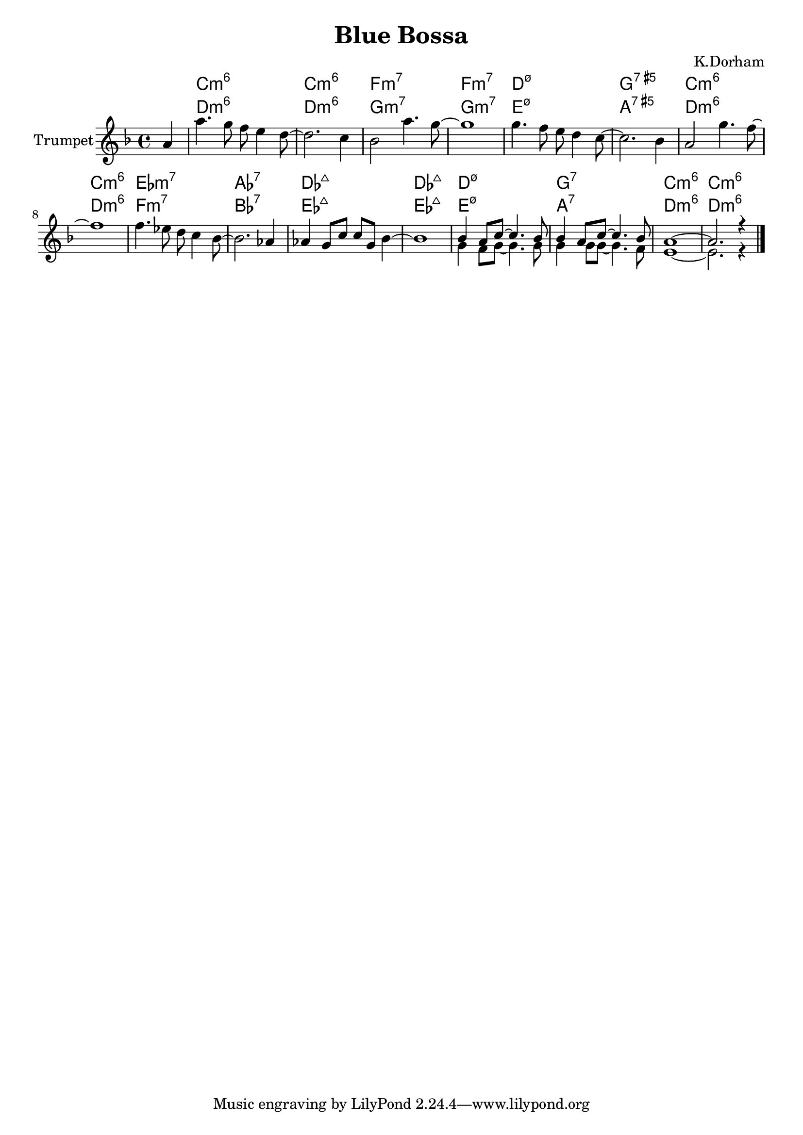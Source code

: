\version "2.18.2"


\header{
	title="Blue Bossa"
	composer="K.Dorham"
}

Hrm = \chordmode {
	c1:m6 c:m6 f:m7 f:m7
	d:m7.5- g:7.5+ c:m6 c:m6
	es:m7 as:7 des:maj des:maj
	d:m7.5- g:7 c:m6 c:m6
}


Theme = {
	\tag #'Harmony {s4 \Hrm}
	\tag #'Trumpet {
		\partial 4 {g'4}
		\relative c'''{g4. f8 es d4 c8~| c2. bes4 | as2 g'4. f8~ | f1 |}
		\relative c''{ f4. es8 d c4 bes8~ |bes2. as4 | g2 f'4. es8~ | es1 |}
		\relative c''{ es4. des8 c8 bes4 as8~ | as2. ges4 | ges4 f8 bes bes f as4~ | as1 |}
		<<{
		  \relative c''{as4 g8 bes~bes4. as8 | as4 g8 bes8~bes4. as8 | g1~ | g2. r4 |}
		}\\{
		  \relative c'{f4 es8 f~f4. f8 | f4 f8 f8~f4. es8 | d1~ | d2. r4 \bar "|."}
		}>>
	}
}


Music = {
	\Theme \break
}

<<
	\new ChordNames{
		\keepWithTag #'Harmony \Music
	}
	\new ChordNames{\transpose bes c{
		\keepWithTag #'Harmony \Music
	}}
	\new Staff{
		\set Staff.instrumentName = "Trumpet" \time 4/4
		\clef treble
		\transpose bes c'{
			\key c \minor
			\keepWithTag #'Trumpet \Music
		}
	}
>>






